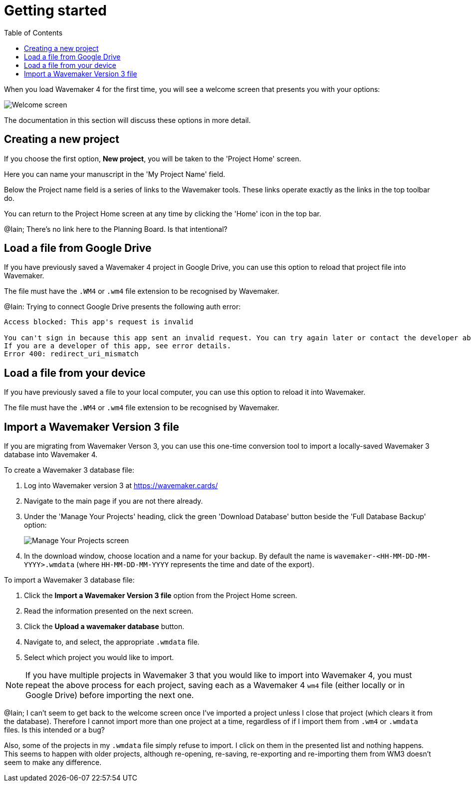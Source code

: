 :doctype: book
:toc:
:toclevels: 1

= Getting started

When you load Wavemaker 4 for the first time, you will see a welcome screen that presents you with your options:

image::../images/welcome-screen.png[Welcome screen]

The documentation in this section will discuss these options in more detail.

== Creating a new project

If you choose the first option, *New project*, you will be taken to the 'Project Home' screen.

Here you can name your manuscript in the 'My Project Name' field.

Below the Project name field is a series of links to the Wavemaker tools.
These links operate exactly as the links in the top toolbar do.

You can return to the Project Home screen at any time by clicking the 'Home' icon in the top bar.

[sidebar]
****
@Iain; There's no link here to the Planning Board. Is that intentional?
****

== Load a file from Google Drive

If you have previously saved a Wavemaker 4 project in Google Drive, you can use this option to reload that project file into Wavemaker.

The file must have the `.WM4` or `.wm4` file extension to be recognised by Wavemaker.

[sidebar]
****
@Iain: Trying to connect Google Drive presents the following auth error:

----
Access blocked: This app's request is invalid

You can't sign in because this app sent an invalid request. You can try again later or contact the developer about this issue. Learn more about this error
If you are a developer of this app, see error details.
Error 400: redirect_uri_mismatch
----
****

== Load a file from your device

If you have previously saved a file to your local computer, you can use this option to reload it into Wavemaker.

The file must have the `.WM4` or `.wm4` file extension to be recognised by Wavemaker.

== Import a Wavemaker Version 3 file

If you are migrating from Wavemaker Verson 3, you can use this one-time conversion tool to import a locally-saved Wavemaker 3 database into Wavemaker 4.

.To create a Wavemaker 3 database file:

. Log into Wavemaker version 3 at https://wavemaker.cards/

. Navigate to the main page if you are not there already.

. Under the 'Manage Your Projects' heading, click the green 'Download Database' button beside the 'Full Database Backup' option:
+
image::../images/manage-your-projects.png[Manage Your Projects screen]

. In the download window, choose location and a name for your backup.
By default the name is `wavemaker-<HH-MM-DD-MM-YYYY>.wmdata` (where `HH-MM-DD-MM-YYYY` represents the time and date of the export).

.To import a Wavemaker 3 database file:

. Click the *Import a Wavemaker Version 3 file* option from the Project Home screen.

. Read the information presented on the next screen.

. Click the *Upload a wavemaker database* button.

. Navigate to, and select, the appropriate `.wmdata` file.

. Select which project you would like to import.

NOTE: If you have multiple projects in Wavemaker 3 that you would like to import into Wavemaker 4, you must repeat the above process for each project, saving each as a Wavemaker 4 `wm4` file (either locally or in Google Drive) before importing the next one.

[sidebar]
****
@Iain; I can't seem to get back to the welcome screen once I've imported a project unless I close that project (which clears it from the database).
Therefore I cannot import more than one project at a time, regardless of if I import them from `.wm4` or `.wmdata` files.
Is this intended or a bug?

Also, some of the projects in my `.wmdata` file simply refuse to import. I click on them in the presented list and nothing happens. This seems to happen with older projects, although re-opening, re-saving, re-exporting and re-importing them from WM3 doesn't seem to make any difference.
****